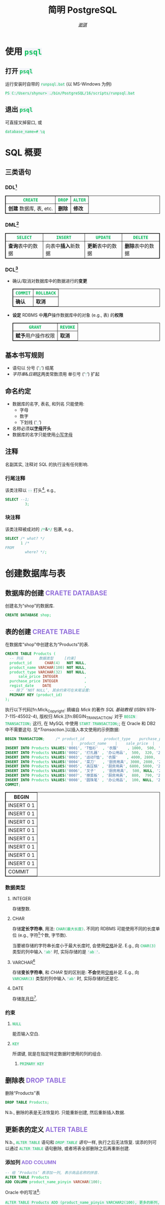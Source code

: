 # -*- coding: utf-8-unix; lexical-binding: t -*-
#+TITLE: 简明 PostgreSQL
#+LANGUAGE: zh-CN
#+AUTHOR: [[https://github.com/shynur][/谢骐/]]
#+HTML_HEAD: <style> table, th, td {border: 1px solid;} code {box-sizing: border-box; background-color: #F3F5F9; color: #0ABF5B;} .tag {color: #9370db;} </style>

* 使用 ~psql~
** 打开 ~psql~

#+CAPTION: 运行安装时自带的 ~runpsql.bat~ (以 MS-Windows 为例)
#+BEGIN_SRC pwsh  :eval never
PS C:/Users/shynur> ./bin/PostgreSQL/16/scripts/runpsql.bat
#+END_SRC

** 退出 ~psql~

可直接叉掉窗口, 或

#+BEGIN_SRC psql  :eval never
database_name=# \q
#+END_SRC

* SQL 概要
** 三类语句
*** DDL[fn:DDL: Data Definition Language]

| ~CREATE~                | ~DROP~ | ~ALTER~ |
|-------------------------+--------+---------|
| *创建* 数据库, 表, etc. | *删除* | *修改*  |

*** DML[fn:DML: Data Manipulation Language]

| ~SELECT~         | ~INSERT~            | ~UPDATE~         | ~DELETE~         |
|------------------+---------------------+------------------+------------------|
| *查询*​表中的数据 | 向表中​*插入*​新数据 | *更新*​表中的数据 | *删除*​表中的数据 |

*** DCL[fn:DCL: Data Control Language]

- 确认​/​取消对数据库中的数据进行的​*变更*

  | ~COMMIT~ | ~ROLLBACK~ |
  |----------+------------|
  | *确认*   | *取消*     |

- *设定* RDBMS 中​*用户*​操作数据库中的对象 (e.g., 表) 的​*权限*

  | ~GRANT~            | ~REVOKE~ |
  |--------------------+----------|
  | *赋予*​用户操作权限 | *取消*   |

** 基本书写规则

- 语句以 分号 (‘​=;=​’) 结尾
- /字符串/​&​/日期/​这两类常数须用 单引号 (‘​='=​’) 扩起

** 命名约定

- 数据库的名字, 表名, 和列名 只能使用:
  - 字母
  - 数字
  - 下划线 (‘​=_=​’)
- 名称必须​*以​_字母_​开头*
- 数据库的名字只能使用​_小写字母_

** 注释

名副其实, 注释对 SQL 的执行没有任何影响.

*** 行尾注释

该类注释以 =--= 打头[fn:: MySQL 中需要在 =--= 之后加空格, 否则不会被认为是注释.], e.g.,

#+BEGIN_SRC sql
 SELECT --1;
          3;
#+END_SRC

*** 块注释

该类注释被成对的 =/*=​&​=*/= 包裹, e.g.,

#+BEGIN_SRC sql
 SELECT /* what? */
        1 /*
 FROM
          where? */;
#+END_SRC

* 创建数据库与表
** 数据库的创建                            :CRAETE:DATABASE:

#+CAPTION: 创建名为“shop”的数据库.
#+BEGIN_SRC sql  :eval query
CREATE DATABASE shop;
#+END_SRC

** 表的创建                                   :CREATE:TABLE:

#+CAPTION: 在数据库“shop”中创建名为“Products”的表.
#+BEGIN_SRC sql  :eval query
CREATE TABLE Products (
  -- 列名       数据类型     [约束]
  product_id      CHAR(4)   NOT NULL,
  product_name VARCHAR(100) NOT NULL,
  product_type VARCHAR(32)  NOT NULL,
      sale_price INTEGER            ,
  purchase_price INTEGER            ,
  regist_date    DATE               ,
  -- 除了 ‘NOT NULL’, 其余约束可在末尾设置:
  PRIMARY KEY (product_id)
);
#+END_SRC

#+RESULTS:
|---|

执行以下代码[fn:Mick_Copyright: 摘编自 /Mick/ 的著作 /SQL 基础教程/ (ISBN 978-7-115-45502-4), 版权归 /Mick/.][fn:BEGIN_TRANSACTION: 对于 ~BEGIN TRANSACTION;~ 这行, 在 MySQL 中使用 ~START TRANSACTION;~; 在 Oracle 和 DB2 中不需要这句.  见[[*Transaction]].]以插入本文使用的示例数据:

#+NAME: 填充“Products”表
#+BEGIN_SRC sql
BEGIN TRANSACTION;     /* product_id         product_type    purchase_price
                              |   product_name    |    sale_price  |   regist_date */
INSERT INTO Products VALUES('0001', 'T恤衫'  , '衣服'    , 1000,  500, '2009-09-20');
INSERT INTO Products VALUES('0002', '打孔器' , '办公用品',  500,  320, '2009-09-11');
INSERT INTO Products VALUES('0003', '运动T恤', '衣服'    , 4000, 2800,         NULL);
INSERT INTO Products VALUES('0004', '菜刀'   , '厨房用具', 3000, 2800, '2009-09-20');
INSERT INTO Products VALUES('0005', '高压锅' , '厨房用具', 6800, 5000, '2009-01-15');
INSERT INTO Products VALUES('0006', '叉子'   , '厨房用具',  500, NULL, '2009-09-20');
INSERT INTO Products VALUES('0007', '擦菜板' , '厨房用具',  880,  790, '2008-04-28');
INSERT INTO Products VALUES('0008', '圆珠笔' , '办公用品',  100, NULL, '2009-11-11');
COMMIT;
#+END_SRC

#+RESULTS: 填充“Products”表
| BEGIN      |
|------------|
| INSERT 0 1 |
| INSERT 0 1 |
| INSERT 0 1 |
| INSERT 0 1 |
| INSERT 0 1 |
| INSERT 0 1 |
| INSERT 0 1 |
| INSERT 0 1 |
| COMMIT     |

*** 数据类型
**** INTEGER

存储整数.

**** CHAR

存储​*定长字符串*, 用法: ~CHAR(最大长度)~.
不同的 RDBMS 可能使用不同的长度单位 (e.g., 字符[fn:: 一个字符通常需要 1​-​3 bytes 来表示.]个数, 字节数).

当要被存储的字符串长度小于最大长度时, 会使用​_空格_​补足.
E.g., 向 ~CHAR(3)~ 类型的列中输入 ='ab'= 时, 实际存储的是 ='ab '=.

**** <<VARCHAR>>VARCHAR[fn:: Oracle[fn:: 本文在介绍 PostgreSQL 的同时, 也会将其与 Oracle Database, SQL Server, DB2, 和 MySQL 进行对比.  若无特别声明, 前述的 \( 4 \) 个 RDBMS 以及 PostgreSQL 皆可正常执行文中的示例代码.] 中使用 VARCHAR2 型.  (Oracle 中也有 VARCHAR 型, 但并不推荐使用.)]

存储​*变长字符串*, 和 [[*CHAR][CHAR]] 型的区别是: *不会*​使用​_空格_​补足.
E.g., 向 ~VARCHAR(3)~ 类型的列中输入 ='ab'= 时, 实际存储的还是它.

**** DATE

存储​_年月日_[fn:: Oracle 中的 DATE 型还包含​_时分秒_.].

*** 约束
**** ~NULL~

能否输入空白.

**** ~KEY~

所谓键, 就是在指定特定数据时使用的列的组合.

***** ~PRIMARY KEY~
** 删除表                                       :DROP:TABLE:

#+CAPTION: 删除“Products”表
#+BEGIN_SRC sql  :eval never
DROP TABLE Products;
#+END_SRC

N.b., 删除的表是无法恢复的.
只能重新创建, 然后重新插入数据.

** 更新表的定义                                :ALTER:TABLE:

N.b., ~ALTER TABLE~ 语句和 [[*删除表][~DROP TABLE~ 语句]]一样, 执行之后无法恢复.
误添的列可以通过 ~ALTER TABLE~ 语句删除, 或者将表全部删除之后再重新创建.

*** 添加列                                      :ADD:COLUMN:

#+BEGIN_SRC sql
-- 给 ‘Products’ 表添加一列, 表示商品名称的拼音.
ALTER TABLE Products
ADD COLUMN product_name_pinyin VARCHAR(100);
#+END_SRC

Oracle 中的写法[fn:Oracle增删单列: Oracle 可一次性增删多列.  当仅涉及 \( 1 \) 列的增删时, 可省略左右的括号.]:
 : ALTER TABLE Products ADD (product_name_pinyin VARCHAR2(100), 更多的新列, …);
SQL Server 中的写法:
 : ALTER TABLE Products ADD product_name_pinyin VARCHAR(100);
它们都省略了 ~COLUMN~ 关键字.

*** 删除列                                     :DROP:COLUMN:

#+CAPTION: 删除“Products”表中的“product_name_pinyin”列.
#+BEGIN_SRC sql
ALTER TABLE Products
DROP COLUMN product_name_pinyin;
#+END_SRC

Oracle 中的写法[fn:Oracle增删单列]:
 : ALTER TABLE Products DROP (product_name_pinyin, 更多的旧列, …);

* 查询 (query)                                      :SELECT:
** 列的查询
*** 查询指定的列

基本的 ~SELECT~ 语句:

#+BEGIN_SRC sql
SELECT product_name,  -- 查询结果中 column 的顺序
       sale_price     -- 与此处指定的顺序一致.
FROM Products;
#+END_SRC

包含了 ~SELECT~ 和 ~FROM~ 两个子句 (clause).

*** 查询所有列

#+BEGIN_SRC sql
SELECT * FROM Products;
#+END_SRC

但这样就无法设定列的显示顺序了, 这时就会按创建表时使用的 [[*表的创建][~CREATE TABLE~]] 对列进行排序.

*** 为列取别名                                          :AS:

#+BEGIN_SRC sql
  SELECT product_id     AS id,
         product_name   AS "商品名",
         purchase_price AS "价  格"
  FROM Products;
#+END_SRC

使用双引号[fn:: N.b., 不是单引号.]可以包含空格, 取中文别名, etc.

*** 常数的查询

#+BEGIN_SRC sql
  SELECT '商品'        -- 字符串常数
           AS goods,
         42            -- 数字常数
           AS "the answer to the universe",
         '2023-12-03'  -- 日期常数
           AS "today’s date",
         product_name
  FROM Products;
#+END_SRC

使用​/字符串/​/​/日期/​常数时, 必须用单引号 (='=) 将其括起.

** 筛选
*** 去重                                          :DISTINCT:

#+NAME: ~SELECT DISTINCT~ 的用法
#+BEGIN_SRC sql
SELECT DISTINCT purchase_price
FROM Products;
#+END_SRC

这个示例说明, 在使用 ~DISTINCT~ 时, ~NULL~ 也被视为一类数据.
I.e., 当 ~NULL~ 存在于多行中时, 也会被合并为一条 ~NULL~ 数据.

对单列的结果去重, 本质上是对多列组合的去重的特殊情形.

#+BEGIN_SRC sql
SELECT DISTINCT product_type,
                regist_date
FROM Products;
#+END_SRC

查询结果中的行与行之间, 如果​/各列数据都是重复的/, 那么就会被合并为一条.
所以 /~DISTINCT~ 关键字只能用在第一个列名之前/.

*** 过滤条件                                         :WHERE:

#+BEGIN_SRC sql
SELECT product_name
FROM Products
WHERE product_type = '衣服';
#+END_SRC

N.b., ~WHERE~ 子句必须​/紧跟/​在 ~FROM~ 子句之后[fn:SQL书写顺序: *SQL 中子句的书写顺序是固定的!*].

** 数学运算符
*** 算术运算符

可使用四则运算, e.g.,

#+BEGIN_SRC sql
  SELECT product_name,
         (sale_price + 50) * 0.5 AS "近乎半价"
  FROM Products;
#+END_SRC

**** 含 ~NULL~ 的计算                                 :NULL:

*所有包含 ~NULL~ 的计算, 结果肯定是 ~NULL~.*
E.g.,

#+BEGIN_SRC sql
  SELECT 1 + NULL,
         1 * NULL,
         1 / NULL,
         NULL / 0;
#+END_SRC

通常情况下, 类似 ~1/0~ 这样除数为 \( 0 \) 会发生错误, 只有像上述示例代码[fn:: 实际上 ~FROM~ 子句在 ~SELECT~ 语句中并不是必不可少的, 可以只使用 ~SELECT~ 子句, 当成一个简陋的计算器.  但是, 在 Oracle 中, ~FROM~ 子句是必须的, 不过可以用 ~DUAL~ 这个临时表; 而在 DB2 中, 可以使用 ~SYSIBM.SYSDUMMY1~ 这个临时表.]这样用 \( 0 \) 除 ~NULL~ 不会发生错误.

*** 比较运算符

有 ~<~, ~<=~, ~=~, ~>=~, ~>~, 和 ~<>~[fn:: 有很多 RDBMS 把 ~!=~ 作为该运算符的同义词, 但这是不被标准 SQL 所承认的.] 这些.

#+BEGIN_SRC sql
  SELECT product_name
  FROM Products
  WHERE sale_price - purchase_price >= 500;
#+END_SRC

#+BEGIN_SRC sql
  SELECT product_name, regist_date
  FROM Products
  -- 选取出登记日期_早于_ 2009 年 9 月 27 日的记录.
  WHERE '2009-09-27' > regist_date;
#+END_SRC

N.b., 字符串类型[fn:: 该规则对[[*CHAR][定长字符串]]和[[VARCHAR][可变长字符串]]都适用.]的数据原则上按照字典顺序进行排序, 不能与数字​/​日期的大小顺序混淆.

**** 含 ~NULL~ 的比较                          :IS:NOT:NULL:

还记得“叉子”和“圆珠笔”的进货单价 (=purchase_price=) 是 ~NULL~ 吗?[fn:填充Products表: 参见 [[填充“Products”表][=Products= 的建表语句]].]
我们来尝试根据 =purchase_price= 进行选取:

#+BEGIN_SRC sql
  SELECT product_name
  FROM Products
  -- 即使删去下面两行中的注释符, 还是不能选出进价为 NULL 的商品.
  WHERE /* NOT ( */ purchase_price = 2800
        OR purchase_price <> 2800 /* ) */;
#+END_SRC

执行结果中并没有“叉子”和“圆珠笔”.
因为这两件商品的进货单价不明 (~NULL~), 所以无法判定是不是指定的价格.[fn:: 更具体的分析, [[真值表][参见后文]]]
不过, SQL 提供了专门用来判断是否为 ~NULL~ 的 ~IS NULL~ 和 ~IS NOT NULL~ 运算符, e.g.,

#+BEGIN_SRC sql
  SELECT product_name
  FROM Products
  WHERE purchase_price IS NULL;
#+END_SRC

*** 逻辑运算符                                  :AND:OR:NOT:

有 ~AND~, ~OR~, 和 ~NOT~ 这些.
N.b., /~AND~ 的​_结合性_​强于 ~OR~/.

[[*含 ~NULL~ 的比较][前文]]中介绍了查询 ~NULL~ 时不该使用 ~=~​/​~<>~; 实际上, 使用逻辑运算符时也需要特别对待 ~NULL~.
因为 SQL 中与 ~NULL~ 比较的结果是不确定 (UNKNOWN), 所以:

#+NAME: 真值表
#+CAPTION: _三值逻辑_​中的 ~AND~ 和 ~OR~ 真值表
| \( P \) | \( Q \) | ~AND~   | ~OR~    |
|---------+---------+---------+---------|
| 真      | 真      | 真      | 真      |
| 真      | 假      | 假      | 真      |
| 真      | unknown | unknown | 真      |
| 假      | 假      | 假      | 假      |
| 假      | unknown | 假      | unknown |
| unknown | unknown | unknown | unknown |

* 分组与聚合
** 聚合函数

所谓​/聚合/, 就是将多行汇总为一行; 用于计算汇总的数据的函数称为​_聚合函数_.

*** 常用的聚合函数
**** ~COUNT~ 函数                                    :COUNT:

*聚合函数通常会对 non-~NULL~ 的对象进行汇总*, 但是只有 _~COUNT(*)~_ 是例外.
它可以查出包含 ~NULL~ 在内的全部数据的行数, e.g.,

#+BEGIN_SRC sql
  SELECT COUNT(*) AS "表的行数",
         COUNT(purchase_price) AS "进价列非空的行数"
  FROM Products;
#+END_SRC

该特性是 ~COUNT~ 函数所特有的, *其它函数并不能将 =*= 作为参数!*

**** ~SUM~ 函数                                        :SUM:

#+BEGIN_SRC sql
  SELECT SUM(sale_price),
         SUM(purchase_price)  -- 该列含 NULL.
  FROM Products;
#+END_SRC

注意 =purchase_price= 列中含 ~NULL~, 我们来看下 PostgreSQL 是如何计算 ~SUM(purchase_price)~ 的:

| T恤衫 | 打孔器 | 运动T恤 | 菜刀 | 高压锅 | 叉子   | 擦菜板 | 圆珠笔 | 合计 |
|-------+--------+---------+------+--------+--------+--------+--------+------|
|   500 |    320 |    2800 | 2800 |   5000 | +NULL+ |    790 | +NULL+ |      |
#+TBLFM: $9=$1+$2+$3+$4+$5+$7

前文说过: “[[*含 ~NULL~ 的计算][所有包含 ~NULL~ 的计算, 结果肯定是 ~NULL~.]]”
但我们看到, 这里的结果并非 ~NULL~, 这说明:

#+BEGIN_CENTER
所有的聚合函数, 如果以列名为参数, 那么在计算之前就已经把 ~NULL~ 排除在外了.
因此, 无论有多少个 ~NULL~ 都会被无视.
这与“等价为 \( 0 \)”并不相同.
#+END_CENTER

**** TODO ~AVG~ 函数                                   :AVG:

#+BEGIN_SRC sql
  SELECT AVG(purchase_price)
  FROM Products;
#+END_SRC

计算时对待 ~NULL~ 的方式类似 [[*~SUM~ 函数]]:

| T恤衫 | 打孔器 | 运动T恤 | 菜刀 | 高压锅 | 叉子   | 擦菜板 | 圆珠笔 | 进价总和 \div 6 |
|-------+--------+---------+------+--------+--------+--------+--------+-----------------|
|   500 |    320 |    2800 | 2800 |   5000 | +NULL+ |    790 | +NULL+ |           2035. |
#+TBLFM: $9=($1+$2+$3+$4+$5+$7)/6.0

- [ ] 但是有时也想将 ~NULL~ 作为 \( 0 \) 进行计算:

 | T恤衫 | 打孔器 | 运动T恤 | 菜刀 | 高压锅 | 叉子     | 擦菜板 | 圆珠笔   | 合计 \div 8 |
 |-------+--------+---------+------+--------+----------+--------+----------+-------------|
 |   500 |    320 |    2800 | 2800 |   5000 | +NULL+ 0 |    790 | +NULL+ 0 |     1526.25 |
 #+TBLFM: $9=($1+$2+$3+$4+$5+$7)/8.0

 这是有办法做到的.

**** ~MIN~ 函数和 ~MAX~ 函数                       :MIN:MAX:

同样地, 这两个函数预先排除了 ~NULL~:

#+BEGIN_SRC sql
  SELECT MIN(sale_price),
         MAX(purchase_price)
  FROM Products;
#+END_SRC

N.b., ~MIN~​/​~MAX~ 函数 跟 ~AVG~​/​~SUM~ 函数 对参数类型有不同的要求:
~AVG~​/​~SUM~ 函数只能对​_数值类型_​的列使用, 而 ~MIN~​/​~MAX~ 函数原则上可以用于​_任何数据类型_​的列.
E.g.,

#+BEGIN_SRC sql  :exports both table
  SELECT MIN(regist_date),
         MAX(regist_date)
  FROM Products;
#+END_SRC

只要是能够排序的数据, 就肯定有最值, 也就能够使用这俩函数.
对日期来说, 平均值 和 合计值 并没有实际意义, 因此不能使用 ~AVG~​/​~SUM~ 函数.
这个观点对于字符串类型的数据也适用.

*** 向聚合函数传入互异的参数                      :DISTINCT:

#+CAPTION: 计算去重后的数据行数
#+BEGIN_SRC sql
  SELECT COUNT(DISTINCT product_type) AS "品类数目"
  FROM Products;
#+END_SRC

这里 ~DISTINCT~ 写在括号中, 是因为必须要在计算行数之前删除 =product_type= 列中的重复数据.
如果像[[~SELECT DISTINCT~ 的用法][~SELECT DISTINCT~ 语句]]那样写在括号外的话, 就会先计算出数据行数, 再删除重复数据, 最终得到的是 =product_type= 列的所有行数:

#+CAPTION: 先计算行数, 再删除重复的结果
#+BEGIN_SRC sql
  SELECT DISTINCT COUNT(product_type)
  FROM Products;
#+END_SRC

*** 不要在 ~WHERE~ 子句中使用聚合函数

#+CAPTION: 错误的语句[fn:: 正确的写法见[[*使用 ~HAVING~ 子句过滤分组]].]: 在 ~WHERE~ 子句中使用了聚合函数
#+BEGIN_SRC sql  :eval never
 SELECT product_type AS "含有两种商品的品类"
 FROM Products
 WHERE COUNT(*) = 2
 GROUP BY product_type;
#+END_SRC

原因类似[[*不要在 ~GROUP BY~ 子句中包含列的别名]]; 再者, ~WHERE~ 是用来对​*行* (而不是 *分组*) 进行过滤的.
实际上, 只有在

- ~SELECT~
- [[*为聚合结果指定条件][~HAVING~]]
- ~ORDER BY~

这 \( 3 \) 条子句中能使用 聚合函数.

** 对表进行分组                                   :GROUP:BY:
*** 使用 ~GROUP BY~ 子句按列汇总数据

我们可以用 ~GROUP BY~ 子句像这样:

#+NAME: 根据品类对商品进行分组
#+CAPTION: 根据品类对商品进行分组
#+BEGIN_EXAMPLE
| (厨房用具) |   (衣服)   |
|            |    T恤衫   |
|   菜刀     |   运动T恤  |
|   高压锅   +------------|
|   叉子     | (办公用品) |
|   擦菜板   |   打孔器   |
|            |   圆珠笔   |
#+END_EXAMPLE

对表进行切分, e.g.,

#+BEGIN_SRC sql  :exports both table
  SELECT product_type,
         COUNT(*) AS "该品类含有多少种商品"
  FROM Products
  GROUP BY product_type;
#+END_SRC

在 ~GROUP BY~ 子句中指定的列称为​_聚合键_​/​_分组列_.
和 ~SELECT~ 子句一样, <<~GROUP BY~ 多列>> 可以通过逗号分隔以指定多列, 这些列的组合决定分组的方式.  [fn:: 当指定单分组列时, 从结果上看, ~SELECT regist_date FROM Products GROUP BY regist_date;~ 与 ~SELECT DISTINCT regist_date FROM Products;~ 是一样的 (包括它们对待 ~NULL~ 的方式), 甚至执行速度[fn:: 它们都是数据的内部处理, 都是通过排序处理来实现的.]也差不多.  但是它们的​/语义/​不一样, 注意根据实际意义选择合适的写法, 不要本末倒置.]

N.b., ~GROUP BY~ 子句一定要写在 ~FROM~ (and if existing ~WHERE~) 子句之后[fn:SQL书写顺序].

**** 不要在 ~SELECT~ 子句中包含非聚合键的列

在对数据进行分组时[fn:: 只要在 ~SELECT~ 子句中出现了​/聚合函数/, 就可以看作是已经对 table 进行了分组, 哪怕并没有使用 ~GROUP BY~ 子句.], ~SELECT~ 子句中只能包含 <<有 ~GROUP BY~ 时, ~SELECT~​/​~HAVING~ 后可以包含哪些要素>>
- 常数 (e.g., ~123~, ~'测试'~)
- 聚合函数
- _聚合键_
这 \( 3 \) 类.
常见错误是将 非聚合键 写在 ~SELECT~ 子句中[fn:: 不过, MySQL 倒是认同这种写法, 在多列候补中只要有一列满足查询要求即可.], e.g.,

#+BEGIN_SRC sql  :eval query
  SELECT product_name /* <-- 不应该包含该列 */ ,
         123, '测试', product_type, COUNT(*)
  FROM Products
  GROUP BY product_type;
#+END_SRC

其实很容易理解为什么说它是错误.
通过​/聚合键/​将表分组后, 结果中的一行数据就​/代表/ \( 1 \) 组.
上述代码的问题就出在这里, 它的 聚合键 \( \not \leftrightarrow \) 商品名, 所以从情理上讲, 你也不知道该怎么画查询结果的表格.

**** 不要在 ~GROUP BY~ 子句中包含列的别名

#+BEGIN_SRC sql  :eval query
  SELECT product_type AS "品类",
         COUNT(*)
  FROM Products
  GROUP BY "品类" /* <-- 应该换成“product_type” */ ;
#+END_SRC

上述错误[fn:: 不过, 这样的写法在 PostgreSQL 和 MySQL 中倒是不会发生执行错误.]的原因在于 SQL 语句的执行顺序[fn:SELECT语句的执行顺序: ~FROM~ \to ~WHERE~ \to ~GROUP BY~ \to ~HAVING~ \to ~SELECT~ \to ~ORDER BY~]:
RDBMS 在执行 ~SELECT~ 子句前, 先执行 ~GROUP BY~ 子句, 而此时 RDBMS 还不知道有什么别名.

*** 聚合键是 ~NULL~ 的情况

#+BEGIN_SRC sql  :exports both table
  SELECT regist_date /* 含 NULL */,
         COUNT(*) AS "该日登记的商品数目"
  FROM Products
  GROUP BY regist_date;
#+END_SRC

从结果可以看出, 当聚合键中包含 ~NULL~ 时, 也会将其作为一组特定的数据[fn:: 其实这是容易推理出来的, [[~GROUP BY~ 多列][前文]]说过, ~GROUP BY~ 子句可以指定多个分组列.  如果这些列的某一种组合中包含一个 ~NULL~ 列, 从情理上讲, 我们当然不应该舍弃这种组合; 而按照单列进行分组, 不过是按照多列的组合来进行分组的一种特例.].

*** 先过滤再分组

有 ~WHERE~ 子句时, 会先根据它指定的条件进行过滤, 然后再进行汇总.
E.g.,

#+BEGIN_SRC sql
  SELECT purchase_price,
         COUNT(*)
  FROM Products
  WHERE product_type = '衣服'
  GROUP BY purchase_price;
#+END_SRC

总结一下上述 SQL 语句的执行顺序[fn:: 这与语法所规定的书写顺序并不相同.  就是这样的, SQL 的书写顺序 和 RDBMS 内部的执行顺序并不相同.]:
~FROM~ \to ~WHERE~ \to ~GROUP BY~ \to ~SELECT~.

*** 为聚合结果指定条件                              :HAVING:
**** 使用 ~HAVING~ 子句过滤分组

在[[*对表进行分组][前文]]的[[根据品类对商品进行分组][例子]]中, 如果我们只想取出 含有两种商品 的品类, 请用 ~HAVING~ 子句, e.g.,

#+BEGIN_SRC sql
 SELECT product_type AS "含有两种商品的品类",
        AVG(sale_price)
 FROM Products
 GROUP BY product_type
 HAVING COUNT(*) = 2;
#+END_SRC

~HAVING~ 子句必须写在 ~GROUP BY~ 子句之后, 其在 RDBMS 内部的执行顺序也排在 ~GROUP BY~ 子句之后.

**** 书写 ~HAVING~ 子句的限制

~HAVING~ 子句和[[*不要在 ~SELECT~ 子句中包含非聚合键的列][后接 ~GROUP BY~ 子句的 ~SELECT~ 子句]]一样, 能够使用的要素也有限制, 而且限制内容也[[有 ~GROUP BY~ 时, ~SELECT~​/​~HAVING~ 后可以包含哪些要素][完全相同]][fn:: 但是, 在根据 聚合键 作简单的过滤时, e.g., ~SELECT COUNT(*) AS "衣服种数" FROM Products GROUP BY product_type HAVING product_type = '衣服';~, (不考虑语义的话) 更推荐将 ~HAVING~ 子句后的条件书写到 ~WHERE~ 子句中, i.e., ~SELECT COUNT(*) AS "衣服种数" FROM Products WHERE product_type = '衣服';~.  因为后者的执行速度更快[fn:: 这有两个主要原因: \bull RDBMS 进行聚合操作时, 其内部会进行排序处理[fn:: 虽然 Oracle 等 DBMS 会使用散列处理来代替排序, 但那同样也是加重机器负担的处理.].  通过 ~WHERE~ 子句过滤可以减少排序的数据量; 而 ~HAVING~ 子句是在排序之后对分组进行筛选的的.  虽然各类 RDBMS 的内部处理不尽相同, 但在排序处理这方面, 基本上都是一样的. \bull 可以对 ~WHERE~ 子句 中 条件所对应的列 创建​/索引/, 这能大幅提高处理速度.  创建索引是一种非常普遍的提高 DBMS 性能的方法, 且效果明显.].].
道理是相同的, 但在此提供另一种理解的角度:

有以下错误的代码:

#+BEGIN_SRC sql  :eval query
 SELECT product_type,
        COUNT(*)
 FROM Products
 GROUP BY product_type
 -- 该注释以上的部分, 看作是 汇总结果;
 -- 以下的部分, 是对 汇总结果 进行筛选.
 HAVING product_name = '圆珠笔';
#+END_SRC

我们可以认为, 汇总后的结果是 ~HAVING~ 子句能看到的数据, 而这里的汇总结果, i.e.,
 : SELECT product_type, COUNT(*) FROM Products GROUP BY product_type;
中, 并没有名为 =product_name= 的列 供 ~HAVING~ 子句进行筛选.

* 排序                                            :ORDER:BY:

通常从表中抽取数据时, 如果没有特别指定顺序, 最终排列顺序便无从得知.  [fn:: 即使是同一条 ~SELECT~ 语句, 每次执行时排列顺序很可能发生改变.]
我们可以通过在 ~SELECT~ 语句末尾添加 ~ORDER BY~ 子句来明确指定排列顺序, e.g.,

#+NAME: 按照销售单价升序排列
#+CAPTION: 按照销售单价升序排列
#+BEGIN_SRC sql  :exports both table
  SELECT product_id,
         product_name,
         sale_price
  FROM Products
  ORDER BY sale_price /* ASC */ ;
#+END_SRC

~ORDER BY~ 子句中书写的列名称为​_排序键_.

无论如何, ~ORDER BY~ 子句都只写在 ~SELECT~ 语句的​*末尾*, 因为​/对数据行进行排序的操作必须在结果即将返回时执行/[fn:: 对 非结果 的集合 (类似 中间产物) 排序似乎也没有意义.].
书写该子句与其它子句的顺序为:
~SELECT~ \to ~FROM~ \to ~WHERE~ \to ~GROUP BY~ \to ~HAVING~ \to ~ORDER BY~.

** 指定顺序                                       :ASC:DESC:

如[[按照销售单价升序排列][代码\ldquo​按照销售单价升序排列\rdquo]]所示, 默认使用升序 (ascendent) 排列[fn:: 这可能是因为实际应用中按照升序排序的情况更多吧.];
想要按照 =sale_price= 降序 (descendent) 排列时, 在列名后面使用 ~DESC~ 关键字, i.e.,

#+NAME: 按照销售单价降序排列
#+CAPTION: 按照销售单价降序排列
#+BEGIN_SRC sql  :exports both table
  SELECT product_id,
         product_name,
         sale_price
  FROM Products
  ORDER BY sale_price DESC;
#+END_SRC

** 指定多个排序键

如[[按照销售单价升序排列][代码\ldquo​按照销售单价升序排列\rdquo]]和[[按照销售单价降序排列][代码\ldquo​按照销售单价降序排列\rdquo]]所示, “打孔器”和“叉子”的先后顺序是随机的, 因为它们的销售单价都是 \( 500 \).
我们可以指定多个排序键以实现更细致的排序, e.g.,

#+BEGIN_SRC sql
  SELECT product_id,
         product_name,
         sale_price
  FROM Products
  ORDER BY sale_price ASC,
           product_id ASC;
#+END_SRC

规则是优先使用 1st 排序键, 如果该列存在相同值的话, 再接着参考下一个排序键.

** ~NULL~ 的顺序                                      :NULL:

“叉子”和“圆珠笔”的进价都是 ~NULL~, 究竟 ~NULL~ 会排在哪里?
是最大还是最小呢?

#+BEGIN_SRC sql
   SELECT product_name,
          purchase_price
   FROM Products
   ORDER BY purchase_price;
#+END_SRC

[[*含 ~NULL~ 的比较][前文]]说过, 含 ~NULL~ 的比较结果是 unknown, 因此干脆把 ~NULL~ 显示在开头​/​末尾.
究竟是在开头显示还是在末尾, 并没有特殊规定[fn:: 某些 RDBMS 提供了强制 ~NULL~ 在开头​/​末尾显示的选项.].

** 哪些要素可以作为排序键
*** 使用别名作为排序键                                  :AS:

第[[*不要在 ~GROUP BY~ 子句中包含列的别名]]节说过, ~GROUP BY~ 子句中不能使用 ~SELECT~ 子句中定义的别名.
但在 ~ORDER BY~ 子句中是允许使用别名的, e.g.,

#+CAPTION: 按字典序列出商品名
#+BEGIN_SRC sql
 SELECT product_name AS "商品名"
 FROM Products
 ORDER BY "商品名";
#+END_SRC

*** ~SELECT~ 子句中未包含的列作为排序键

E.g.,
 : SELECT product_name FROM Products ORDER BY product_id;

*** 使用聚合函数作为排序键                        :GROUP:BY:

#+BEGIN_SRC sql
 SELECT product_type,
        COUNT(*) AS "该品类含有多少种商品"
 FROM Products
 GROUP BY product_type
 ORDER BY COUNT(*) /* 当然也可以用第二行定义的别名 */ ;
#+END_SRC

*** 不要使用列编号

在 SQL-92[fn:SQL-92: 1992 年制定的 SQL 标准.] 中已明确指出该排序功能将来会被删除.

* 数据更新
** 插入新行                                    :INSERT:INTO:
*** 插入时指定各列的值                              :VALUES:

新建示例用表“ProductsInsert”:

#+NAME: CREATE TABLE ProductsInsert
#+CAPTION: 用来学习 ~INSERT INTO … VALUES~ 语句的示例用表
#+BEGIN_SRC sql  :eval query
 CREATE TABLE ProductsInsert (
   product_id      CHAR(4)   NOT NULL PRIMARY KEY,
   product_name VARCHAR(100) NOT NULL            ,
   product_type VARCHAR(32)  NOT NULL            ,
       sale_price INTEGER   DEFAULT 0            ,
   purchase_price INTEGER                        ,
   regist_date    DATE    -- 注意不能有多余的逗号!
 );
#+END_SRC

在插入新行时手动指定各列的值, 使用
 : INSERT INTO <表名> [(列清单…)] VALUES (值清单…);
原则上[fn:: 但也仅仅是原则而已, 其实很多 RDBMS 都支持一次性插入多行数据, 这样的功能称为“multi row ~INSERT~”.  See [[*插入多行]].], 执行一次上述 ~INSERT~ 语句仅会插入一行数据, 因此插入多行通常需要循环执行相应的次数.

**** 按照列清单指定各列的值

例如, 我们要插入

| =product_id= | =product_name= | =product_type= | =sale_price= | =purchase_price= | =regist_date= |
| (商品编号)   | (商品名称)     | (商品种类)     | (销售单价)   | (进货单价)       | (登记日期)    |
|--------------+----------------+----------------+--------------+------------------+---------------|
| 0001         | T恤衫          | 衣服           | 1000         | 500              | 2009-09-20    |

这样一条数据, 可以使用:

#+BEGIN_SRC sql  :eval query
 INSERT INTO ProductsInsert /* 列清单 */ (
   product_id,   product_name, product_type,
   sale_price, purchase_price,  regist_date
 ) VALUES /* 值清单 */ (
       '0001',        'T恤衫',       '衣服',
         1000,            500, '2009-09-20'
 );
#+END_SRC

注意​/值清单/​与​/列清单/​是​*一一对应的*.

**** 按照表定义指定各列的值

对表进行全列 ~INSERT~ 时, 可以省略列清单.
这时​/值清单/​与​/表定义中的列/​是​*一一对应的*.
E.g., 下面两段代码执行相同的操作:

#+CAPTION: 手写列清单
#+BEGIN_SRC sql  :eval never
 INSERT INTO ProductsInsert (
   product_id,   product_name, product_type,
   sale_price, purchase_price,  regist_date
 ) VALUES (
       '0005',       '高压锅',   '厨房用具',
         6800,           5000, '2009-01-15'
 );
#+END_SRC

#+CAPTION: 参考表定义以省略列清单
#+BEGIN_SRC sql  :eval query
 INSERT INTO ProductsInsert VALUES (
   '0005', '高压锅', '厨房用具', 6800, 5000, '2009-01-15'
 );
#+END_SRC

**** 插入多行

按照 ISO SQL 书写的下列语句

#+CAPTION: 一句插入一行
#+BEGIN_SRC sql  :eval never
 INSERT INTO ProductsInsert VALUES (
   '0002',  '打孔器', '办公用品',  500,  320, '2009-09-11'
 ); INSERT INTO ProductsInsert VALUES (
   '0003', '运动T恤',     '衣服', 4000, 2800,         NULL
 ); INSERT INTO ProductsInsert VALUES (
   '0004',    '菜刀', '厨房用具', 3000, 2800, '2009-09-20'
 );
#+END_SRC

在一些方言中可以写在一条语句中, i.e.,

#+CAPTION: 一句插入多行
#+BEGIN_SRC sql  :eval query
 INSERT INTO ProductsInsert VALUES
 ('0002',  '打孔器', '办公用品',  500,  320, '2009-09-11'),
 ('0003', '运动T恤',     '衣服', 4000, 2800,         NULL),
 ('0004',    '菜刀', '厨房用具', 3000, 2800, '2009-09-20');
#+END_SRC

毕竟是方言, 该语法并不适用于所有 RDBMS.
(DB2, SQL, SQL Server, PostgreSQL, 和 MySQL 支持它.)
在 Oracle 中需要这样写:

#+CAPTION: Oracle 中的 multi row ~INSERT~
#+BEGIN_SRC sql  :eval never
 INSERT ALL INTO ProductsInsert VALUES (
   '0002',  '打孔器', '办公用品',  500,  320, '2009-09-11'
 )          INTO ProductsInsert VALUES (
   '0003', '运动T恤',     '衣服', 4000, 2800,         NULL
 )          INTO ProductsInsert VALUES (
   '0004',    '菜刀', '厨房用具', 3000, 2800, '2009-09-20'
 ) SELECT * FROM DUAL;
#+END_SRC

其中 =DUAL= 是 Oracle 特有的一种临时表[fn:: 在书写没有参照表的 ~SELECT~ 语句时, 写在 ~FROM~ 子句中的表并没有实际意义.  它不保存任何数据, 不能作为 ~INSERT~​/​~UPDATE~ 的宾语.] (安装时的必选项), 因此 ~SELECT * FROM DUAL~ 部分也只是临时性的, 并没有实际意义.

**** 插入 ~NULL~                                      :NULL:

直接书写即可, e.g.,

#+BEGIN_SRC sql  :eval query
 INSERT INTO ProductsInsert (
   product_id, product_name  , product_type,
   sale_price, purchase_price, regist_date
 ) VALUES (
       '0006',         '叉子',   '厨房用具',
          500,           NULL, '2009-09-20'
 );                   -- ^^^^
#+END_SRC

注意, 设置了 ~NOT NULL~ 约束的列是不能插入 ~NULL~ 的, 硬要执行相应的 ~INSERT~ 语句会导致插入失败[fn:SQL语句执行失败时不会对原有数据造成影响: SQL 语句执行失败时不会对表中原有的数据造成影响].

**** 插入默认值                                    :DEFAULT:

我们在创建“ProductsInsert”表时, 对 =sale_price= 列设置了 ~DEFAULT~ 约束:

# TODO: 有没有办法只引用某一行呢?
#+BEGIN_SRC sql  :noweb strip-tangle  :eval never
<<CREATE TABLE ProductsInsert>>
#+END_SRC

所以插入新行时, 也可以直接给该列赋默认值 (此处是 \( 0 \)).

***** 显式地插入默认值

#+NAME: 显式地插入 7 号商品的默认值
#+BEGIN_SRC sql  :eval query
 INSERT INTO ProductsInsert (
   product_id,   product_name, product_type,
   sale_price, purchase_price,  regist_date
 ) VALUES (
       '0007',       '擦菜板',   '厨房用具',
      DEFAULT,            790, '2009-04-28'
 );/* ^^^^^^^ */
#+END_SRC

检查一下:

#+NAME: 检查“ProductsInsert”表中的 7 号商品
#+BEGIN_SRC sql
 SELECT *
 FROM ProductsInsert
 WHERE product_id = '0007';
#+END_SRC

***** 插入时省略对应的列以使用缺省值

先将[[显式地插入 7 号商品的默认值][刚刚插入的 =0007= 号商品]]从“ProductsInsert”表中删除:

#+BEGIN_SRC sql  :eval query
 DELETE FROM ProductsInsert
 WHERE product_id = '0007';
#+END_SRC

再重新插入:

#+BEGIN_SRC sql  :eval query
 INSERT INTO ProductsInsert (
    product_id,     product_name, product_type,
 /* sale_price */ purchase_price,  regist_date
 ) VALUES (
        '0007',         '擦菜板',   '厨房用具',
 /*     0      */            790, '2009-04-28'
 );
#+END_SRC

检查一下:

#+BEGIN_SRC sql  :noweb strip-tangle
<<检查“ProductsInsert”表中的 7 号商品>>
#+END_SRC

-----

说到省略列名, 有一点要注意一下.
_如果省略了没有 ~DEFAULT~ 约束的列, 则该列的值就会被设定为 ~NULL~._
(因此, 如果省略的是设置了 ~NOT NULL~ 约束的列 (e.g., “ProductsInsert”表中的 =product_name= 列), 则会出错.)
E.g.,

#+BEGIN_SRC sql  :eval query
 INSERT INTO ProductsInsert (
   product_id,    product_name,    product_type,
   sale_price, /* purchase_price */ regist_date
 ) VALUES (
       '0008',        '圆珠笔',      '办公用品',
          100, /*    DEFAULT     */ '2009-11-11'
 );
#+END_SRC

#+CAPTION: 检查一下“ProductsInsert”表中 8 号商品的插入结果
#+BEGIN_SRC sql
 SELECT *
 FROM ProductsInsert
 WHERE product_id = '0008';
#+END_SRC

*** 复制给定表中的行                                :SELECT:

新建示例用表“ProductsCopy”:

#+CAPTION: 用来学习 ~INSERT INTO … SELECT~ 语句的示例用表
#+BEGIN_SRC sql  :eval query
 CREATE TABLE ProductsCopy (
   product_id      CHAR(4)   NOT NULL PRIMARY KEY,
   product_name VARCHAR(100) NOT NULL            ,
   product_type VARCHAR(32)  NOT NULL            ,
       sale_price INTEGER                        ,
   purchase_price INTEGER                        ,
   regist_date    DATE
 );
#+END_SRC

将“Products”表的数据备份过来:

#+BEGIN_SRC sql  :eval query
 INSERT INTO ProductsCopy
 SELECT *
 FROM Products;
#+END_SRC

检查一下:

#+BEGIN_SRC sql
 SELECT *
 FROM ProductsCopy;
#+END_SRC

-----

实际上 ~INSERT INTO … SELECT~ 中的 ~SELECT~ 子句的书写同 ~SELECT~ 语句的书写, ~SELECT~ 语句中的各种子句都可以使用[fn:: 虽说如此, 但使用 ~ORDER BY~ 是没有意义的, 因为无法保证表内部记录的顺序与插入顺序是一致的.].
E.g.,

新建示例用表“ProductsType”:

#+CAPTION: 根据商品种类进行汇总的表
#+BEGIN_SRC sql  :eval query
 CREATE TABLE ProductsType (
   product_type   VARCHAR(32) NOT NULL PRIMARY KEY,
       sum_sale_price INTEGER                     ,
   sum_purchase_price INTEGER
 );
#+END_SRC

插入汇总后的数据:

#+BEGIN_SRC sql  :eval query
 INSERT INTO ProductsType (
   product_type,
   sum_sale_price,
   sum_purchase_price
 ) SELECT product_type,
          SUM(sale_price),
          SUM(purchase_price)
 FROM Products
 GROUP BY product_type;
#+END_SRC

检查一下:

#+BEGIN_SRC sql
 SELECT *
 FROM ProductsType;
#+END_SRC

** 删除旧行[fn:: 若要将整个表连同数据都删除, 参见[[*删除表]].] :DELETE:

语句格式[fn:: 与 ~SELECT~ 语句不同的是, ~DELETE~ 语句中不能使用 ~GROUP BY~, ~HAVING~, 和 ~ORDER BY~ 三类子句, 而只能使用 ~WHERE~ 子句.  因为 ~GROUP BY~ 和 ~HAVING~ 是用来改变查询时的数据抽取形式的, ~ORDER BY~ 是用来指定取得的结果的显示顺序的, 而在删除旧行时, 这些子句都起不到什么作用.]为
 : DELETE FROM <表名> [WHERE …];
- 省略掉 ~WHERE~ 子句会删除​*所有*​行.[fn:TRUNCATE: ISO SQL 中只有 ~DELETE~ 语句可以删除表中的旧行, 但很多 RDBMS (including Oracle, SQL Server, PostgreSQL, MySQL, and DB2) 还提供了标准之外的 ~TRUNCATE~ 语句[fn:: 书写格式为 ~TRUNCATE <表名>;~.  它只能用来删除表中的​*所有*​行, IOW 无法使用 ~WHERE~ 子句来过滤出要删除的行.  正因为它不能具体地控制每一行的删除与否, 所以执行速度比 ~DELETE~ 要快得多.][fn:: 尽管 ~TRUNCATE~ 语句比 ~DELETE~ 语句的性能[fn:: 实际上, ~DELETE~ 语句的耗时在 DML 中确实算比较久的.]要好很多, 但使用时需要多加注意.  E.g., 在 Oracle 上, ~TRUNCATE~ 语句被定义为是 DDL 而不是 DML, 因此在执行 ~TRUNCATE~ 语句时会默认执行 ~COMMIT~, 导致无法 ~ROLLBACK~. ].]
- 根据 ~WHERE~ 子句过滤出[fn:WHERE子句的语法: See [[*过滤条件]] for ~WHERE~ 子句的语法.]要删除的行.  这种语句的正式称呼是“搜索型 ~DELETE~​”.

以“Products”表为例,

#+CAPTION: 删除 “销售单价”\ge4000 的商品
#+BEGIN_SRC sql
 DELETE FROM Products
 WHERE sale_price >= 4000;
#+END_SRC

#+CAPTION: 检查一下是否真的删除了
#+BEGIN_SRC sql
 SELECT *
 FROM Products;
#+END_SRC

** 修改旧行                                     :UPDATE:SET:

语句格式为
 : UPDATE <表名>  SET <列名> = <表达式>[, …]   [WHERE …];
- 省略掉 ~WHERE~ 子句会修改​*所有*​行.  \\
  E.g.,

  #+CAPTION: 将登记日期全部更新为“2009-10-10”
  #+BEGIN_SRC sql  :eval query
   UPDATE Products
   SET regist_date = '2009-10-10';
  #+END_SRC

- 根据 ~WHERE~ 子句过滤出[fn:WHERE子句的语法: See [[*过滤条件]] for ~WHERE~ 子句的语法.]要修改的行.  这种语句的正式称呼是“搜索型 ~UPDATE~​”.  \\
  E.g.,

  #+BEGIN_SRC sql  :eval query
   UPDATE Products
   SET sale_price = sale_price * 10
   WHERE product_type = '厨房用具';
  #+END_SRC

*** ~NULL~ 清空                                       :NULL:

#+CAPTION: 将编号为 8 的登记日期清空
#+BEGIN_SRC sql  :eval query
 UPDATE Products
 SET regist_date = NULL
 WHERE product_id = '0008';
#+END_SRC

#+RESULTS:
| UPDATE 1 |
|----------|

注意, 只有未设置 ~NOT NULL~ 约束和 ~PRIMARY KEY~ 约束的列才可以清空.

*** 多列更新

有两种书写方式:

#+BEGIN_SRC sql  :eval query
  UPDATE Products
  SET sale_price     = sale_price / 10,
      purchase_price = purchase_price / 2
  WHERE product_type = '厨房用具';
#+END_SRC

和

#+BEGIN_SRC sql  :eval query
 UPDATE Products
 SET (sale_price,      purchase_price)
   = (sale_price / 10, purchase_price / 2)
 WHERE product_type = '厨房用具';
#+END_SRC

#+RESULTS:
| UPDATE 3 |
|----------|

所有的 RDBMS 都支持前一种写法; 后一种写法不太常用 (但 PostgreSQL 和 DB2 是支持的).

** Transaction                                 :TRANSACTION:
*** 创建 transaction           :BEGIN:START:COMMIT:ROLLBACK:

#+CAPTION: ~TRANSACTION~ 的语法
#+BEGIN_SRC sql  :eval never
 开始 TRANSACTION;
   DML 语句 1;
   DML 语句 2;
   ...       ;
 COMMIT | ROLLBACK; -- 结束该 transaction.
#+END_SRC

标准 SQL 并没有定义 transaction 的起始语句, 而是由各个 RDBMS 自己来定义的:

- SQL Server, PostgreSQL:
   : BEGIN TRANSACTION;
- MySQL:
   : START TRANSACTION;
- Oracle, DB2: \\
  无

<<隐式进入 ~TRANSACTION~ 块>> Oracle 和 DB2 没有定义特定的起始语句, 其实是因为标准 SQL 中确实规定了一种悄悄开始 transaction 处理的方法.
这两种数据库每执行完 ~COMMIT~​/​~ROLLBACK~ 语句, 便会进入下一段 transaction.  \\
与这种模式相对的是[[*自动提交模式][自动提交模式]].

*** 自动提交模式

Transaction 并没有标准的起始语句, 而是根据 RDBMS 的不同而不同.
实际上, 几乎所有 RDBMS 的 transaction 都无需起始语句 (这里说的是执行那些在 ~TRANSACTION~ 块以外的语句), 因为在大部分情况下, 在数据库连接建立时 transaction 就已经悄悄开始了, 所以并不需要用户再明确指出起始点.

在 SQL Server, PostgreSQL, 和 MySQL 中, 每条 SQL 语句就是一个 transaction, 这称为​/自动提交模式/.
与这种模式相对的是[[隐式进入 ~TRANSACTION~ 块]].

E.g., [[https://www.postgresql.org/docs/16/tutorial-transactions.html][PostgreSQL 官方文档]]说:

#+BEGIN_QUOTE  :author The PostgreSQL Global Development Group
PostgreSQL actually treats every SQL statement as being executed within a transaction.
If you do not issue a ~BEGIN~ command, then each individual statement has an implicit ~BEGIN~ and (if successful) ~COMMIT~ wrapped around it.
A group of statements surrounded by ~BEGIN~ and ~COMMIT~ is sometimes called a /transaction block/.
#+END_QUOTE

我们之前发送给 PostgreSQL 的那些 SQL 语句, 在执行时都被悄悄括在 ~BEGIN~ 和 ~COMMIT~ 之间了, 毕竟当时我们可没有显式地写出 ~TRANSACTION~ 块.

*** Consistency of Transaction

在 PostgreSQL 的 ~TRANSACTION~ 块中, 执行 DML 语句会改变数据的状态 (但在 ~COMMIT~ 之前, 这都是暂时的), 如果执行了一条导致当前的数据状态违反了 constraint 的语句, 则该 transaction 会被立刻舍弃.

*** Isolation of Transaction

指的是不同 transaction 之间互不干扰的特性.
该特性保证了 transaction 之间不会互相嵌套.

此外, 在某个 ~TRANSACTION~ 块中进行的更改, 在该 transaction 结束之前, 对其它 transaction 而言是不可见的.
因此, 即使某个 transaction 修改了数据, 只要没 ~COMMIT~, 其它 transaction 都是看不到这些修改的.

*** Durability of Transaction

指的是在 transaction 结束 (~COMMIT~​/​~ROLLBACK~) 后, RDBMS 能保证该时间点的数据状态会被保存的特性.
即使由于系统故障导致数据丢失, RDB 也大概率能通过某种手段进行恢复.

保证持久性的方法根据实现的不同而不同.
最常见的做法是, 将 transaction 的执行记录 (日志) 保存到硬盘等存储介质中; 当发生故障时, 可能通过日志恢复到故障发生前的状态.

* 视图                                                :VIEW:

/视图/​保存的是 ~SELECT~ 语句.
当我们从视图中​/查询/​数据时, *视图会在内部执行该 ~SELECT~ 语句并创建出一张临时表*.
因此, 视图中的数据会随着原表的变化而自动更新.

** 视图的创建与查询                              :CREATE:AS:

#+CAPTION: 重建示例用表“Products”
#+BEGIN_SRC sql  :eval query  :noweb strip-tangle
 DELETE FROM Products;
 <<填充“Products”表>>
#+END_SRC

视图的创建语法示例如下:

#+NAME: 视图“ProductsTypeInfo”
#+CAPTION: 创建视图“ProductsTypeInfo”, 统计各品类下的商品种数
#+BEGIN_SRC sql  :eval query
 CREATE VIEW ProductsTypeInfo (
             product_type, cnt_product
 ) AS SELECT product_type,    COUNT(*)
      FROM Products
      GROUP BY product_type;
#+END_SRC

其中, ~AS SELECT~ 后可以接除了 ~ORDER BY~ 以外[fn:: 为什么不能使用 ~ORDER BY~ 子句呢?  因为视图和表一样, 行都是没有顺序的.  虽然有些 RDBMS 没有该限制, 但这并不是通用的语法.]的任何查询子句.
在视图中存储 ~SELECT~ 语句 用来查询另一张视图也是可以的, e.g.,

#+NAME: 视图“ProductsTypeInfoOffice”
#+CAPTION: 以视图“ProductsTypeInfo”为基础, 创建​/多重视图/​“ProductsTypeInfoOffice”, 筛选出“办公用品”的信息
#+BEGIN_SRC sql  :eval query
 CREATE VIEW ProductsTypeInfoOffice (
             product_type, cnt_product
 ) AS SELECT *
      FROM ProductsTypeInfo
      WHERE product_type = '办公用品';
#+END_SRC

<<视图的查询>> 视图的查询与[[查询 (query)][表的查询]]别无二致, 只是性能会差很多.

#+BEGIN_SRC sql
 SELECT * FROM ProductsTypeInfoOffice;
#+END_SRC

** 更新视图中的数据行

在 ~SELECT~ 语句中[[视图的查询][视图可以和表一样使用]].
那么, 对于 ~INSERT~​/​~DELETE~​/​~UPDATE~ 这类语句, 会怎么样呢?  \\
实际上, 虽然这其中有很严格的限制, 但确实可以对视图进行更新.
标准 SQL 中有这样的规定: 如果定义视图的 ~SELECT~ 语句能够满足某些条件, 那么这个视图就可以被更新.
下面列举一些具有代表性的条件:
- 没有使用 ~DISTINCT~ 修饰 ~SELECT~ 子句
- ~FROM~ 子句中只有一张表[fn:: 第[[*查询 (query)]]章只介绍了如何查询 \( 1 \) 张表的数据, 实际上 \( 1 \) 条 ~SELECT~ 语句可以同时查询多张表.]
- 未使用 ~GROUP BY~ 子句[fn:: 所以肯定也没使用 ~HAVING~ 子句.]

来看一个正面的例子.  \\
首先新建示例视图“ProductsOffice”:

#+CAPTION: 用“Products”表中的“办公用品”类商品创建一个视图
#+BEGIN_SRC sql  :eval query
 CREATE VIEW ProductsOffice (
   product_id, product_name, product_type, sale_price, purchase_price, regist_date
 ) AS SELECT *
      FROM Products
      WHERE product_type = '办公用品';
#+END_SRC

然后, 由于 PostgreSQL (的某些版本) 中的视图在创建时默认被设定为只读, 所以需要先修改[fn:: DB2 和 MySQL 等其它 RDBMS 则不需要.]这个选项:

#+CAPTION: 允许更新视图“ProductsOffice”的数据
#+BEGIN_SRC sql
 CREATE OR REPLACE RULE insert_rule
 AS ON INSERT TO ProductsOffice
 DO INSTEAD
 INSERT INTO Products VALUES (
   new.product_id,
   new.product_name,
   new.product_type,
   new.sale_price,
   new.purchase_price,
   new.regist_date
 );
#+END_SRC

#+RESULTS:
| CREATE RULE |
|-------------|

现在可以插入新行了:

#+BEGIN_SRC sql  :eval query
 INSERT INTO ProductsOffice VALUES
 ('0009',   '印章', '办公用品',    95,    10, '2009-11-30'),
 ('1010', '羽绒服',     '衣服', 19600, 10980, '2023-12-21');
#+END_SRC

#+RESULTS:
| INSERT 0 1 |
|------------|

#+CAPTION:  查看是否添加成功
#+BEGIN_SRC sql
 SELECT * FROM Products WHERE product_type = '办公用品' OR product_id = '1010';
 \qecho
 SELECT * FROM ProductsOffice;
#+END_SRC

#+RESULTS:
| product_id | product_name | product_type | sale_price | purchase_price | regist_date |
|------------+--------------+--------------+------------+----------------+-------------|
|       0002 | 打孔器       | 办公用品     |        500 |            320 |  2009-09-11 |
|       0008 | 圆珠笔       | 办公用品     |        100 |                |  2009-11-11 |
|       0009 | 印章         | 办公用品     |         95 |             10 |  2009-11-30 |
|       1010 | 羽绒服       | 衣服         |      19600 |          10980 |  2023-12-21 |
|            |              |              |            |                |             |
| product_id | product_name | product_type | sale_price | purchase_price | regist_date |
|       0002 | 打孔器       | 办公用品     |        500 |            320 |  2009-09-11 |
|       0008 | 圆珠笔       | 办公用品     |        100 |                |  2009-11-11 |
|       0009 | 印章         | 办公用品     |         95 |             10 |  2009-11-30 |

** 删除视图                                           :DROP:

 : DROP VIEW <视图名字>;

[[视图“ProductsTypeInfoOffice”][视图“ProductsTypeInfoOffice”]]是在另一张[[视图“ProductsTypeInfo”][视图“ProductsTypeInfo”]]的基础上创建的, 前者依赖后者.
因此, 必须先删除前者, 才能删除后者.  \\
不过, 在 PostgreSQL 中, 可以在删除一张视图的同时, 级联地删除所有依赖它的视图, e.g.,
 : DROP VIEW ProductsTypeInfo CASCADE;

* 子查询

一言以蔽之, 子查询 (subquery) 就是一次性[[*视图][视图]][fn:: 所以, 子查询当然也是可以嵌套的, 就像[[视图“ProductsTypeInfoOffice”][视图“ProductsTypeInfoOffice”]]那样.].
它的用法是, 将用来定义视图的 ~SELECT~ 语句直接写到各种子句[fn:: 除了[[*标量子查询][标量子查询]], 其余主要是写到 ~FROM~ 子句中.]当中, 如果是写在 ~FROM~ 子句中, 还需要​*取上合适的别名*.

我们将[[*视图的创建与查询]]中的例子修改为使用子查询实现:

#+CAPTION: 相当于查询[[视图“ProductsTypeInfo”][视图“ProductsTypeInfo”]]的数据
#+BEGIN_SRC sql
  SELECT product_type,
         "商品种数"
  FROM (SELECT product_type,
               COUNT(*) AS "商品种数"
        FROM Products
        GROUP BY product_type) AS ProductsTypeInfo;
-- 在 Oracle 的 FROM 子句中,  ^^^^ 不能使用 AS, 因此需要删去它.
#+END_SRC

#+RESULTS:
| product_type | 商品种数 |
|--------------+----------|
| 衣服         |        3 |
| Other Type   |        1 |
| 办公用品     |        3 |
| 厨房用具     |        4 |

** 标量子查询

就是返回结果是 \( 1 \times 1 \) 矩阵[fn:: 不考虑用来显示列的名字的那一行.]的子查询.
因此, 也能当作单一的值 (scalar) 来处理.
通常, 任何可以使用标量的位置都可以使用标量子查询, 也就是说几乎所有的地方都可以使用[fn:: 但未必会获得预期的结果, e.g., [[https://stackoverflow.com/q/77698620/20212483][Question “ORDER BY a scalar subquery”.]]].

我们要选取 \( \text{售价} \le \text{均价} \) 的商品, 可能会想这么写:

#+CAPTION: (错误的写法) 从“Products”表中选取 \( \text{售价} \le \text{均价} \) 的商品
#+BEGIN_SRC sql  :eval never
  SELECT product_name,
         sale_price
  FROM Products
  WHERE sale_price <= AVG(sale_price);
#+END_SRC

#+RESULTS:
|---|

但[[*不要在 ~WHERE~ 子句中使用聚合函数]]说过这是错误的写法, 以及为什么是错的.
正确的写法是用标量子查询:

#+NAME: 售价<=均价
#+CAPTION: 从“Products”表中选取 \( \text{售价} \le \text{均价} \) 的商品
#+BEGIN_SRC sql
  SELECT product_name,
         sale_price
  FROM Products
  WHERE sale_price <= (SELECT AVG(sale_price)
                       FROM Products);
#+END_SRC

** 关联子查询                                           :AS:

E.g., 我们要选出各“品类”下 \( \text{售价} \le \text{品类均价} \) 的商品[fn:: 作为对比, 选出 \( \text{售价} \le \text{均价} \) 的代码, 见[[售价<=均价]]], 可能会想这么写:

#+CAPTION: (错误的写法) 从“Products”表中选取 \( \text{售价} \le \text{品类均价} \) 的商品
#+BEGIN_SRC sql  :eval never
  SELECT product_type,
         product_name,
         sale_price
  FROM Products
  --      scalar  v.s.  vector:
  WHERE sale_price <= (SELECT AVG(sale_price)
                       FROM Products
                       GROUP BY product_type);
#+END_SRC

这是错的, 因为标量与向量是不可比较的, 而上述代码中的 ~WHERE~ 子句中却将标量与一个返回多行表的子查询进行比较.
正确的写法是

#+NAME: 售价<=品类均价
#+CAPTION: 从“Products”表中选取 \( \text{售价} \le \text{品类均价} \) 的商品
#+BEGIN_SRC sql
  SELECT product_type,
         product_name,
         sale_price
  FROM Products /* AS ProductsAlias */
  WHERE sale_price <= (SELECT AVG(sale_price)
                       FROM Products AS ProductsOfType
                       -- Oracle 中 ^^^^ 请删掉‘AS’关键字.
                       WHERE ProductsOfType.product_type = Products.product_type);
#+END_SRC

#+RESULTS:
| product_type | product_name | sale_price |
|--------------+--------------+------------|
| 衣服         | T恤衫        |       1000 |
| 衣服         | 运动T恤      |       4000 |
| 厨房用具     | 叉子         |        500 |
| 厨房用具     | 擦菜板       |        880 |
| 办公用品     | 圆珠笔       |        100 |
| 办公用品     | 印章         |         95 |

其中 =ProductsOfType= 是子查询为自己的“Products”表起的别名, 子查询使用这个别名在 ~WHERE~ 子句中指定关联条件.  (Table 的​/别名/​会 [[https://wikipedia.org/wiki/Variable_shadowing][/shadow/]] 原本的名[fn:: 见 [[https://stackoverflow.com/a/15318375/20212483]]], 所以在上述代码中, 出现在子查询的 ~WHERE~ 子句中的“Products”指的就是​_外层查询中的那张表_, 并不会产生歧义[fn:: 如果担心自己会混淆, 你当然可以给外层查询中的表也起个别名.].)
在该语境下, 别名被称为​/关联名称/, 子查询被称为​/关联子查询/.

*** 关联名称的作用域

SQL 是按照“先内层子查询, 后外层查询”的顺序来执行的, 因此, 子查询执行结束时只会留下查询结果, 而 RDBMS 会忘记子查询中为 table 定义的别名.
IOW, 子查询内部设定的​/关联名称/, 只能在该子查询内部使用.

#+CAPTION: (错误的写法[fn:: 正确的写法见[[售价<=品类均价]]]) 子查询中定义的​/关联名称/​出现在了其作用域 (scope) 以外
#+BEGIN_SRC sql  :eval never
  SELECT product_type,
         product_name,
         sale_price
  FROM Products
  WHERE ProductsOfType.product_type = Products.product_type
        AND sale_price <= (SELECT AVG(sale_price)
                           FROM Products AS ProductsOfType);
#+END_SRC

#+CAPTION: File Local Variables (如果你不使用 Emacs, 请忽略它.)
#+BEGIN_SRC emacs-lisp  :eval never
  Local Variables:
  eval: (w32-notification-close
         (w32-notification-notify :title "读到了第 195 页"
                                  :body " "))
  eval: (browse-url-default-browser "file://localhost/D:/Desktop/ToRead/SQL基础教程-MICK/TextBook.pdf")
  eval: (find-file-noselect "D:/Desktop/ToRead/SQL基础教程-MICK/src_ans/Answer/")
  eval: (require 'ob-sql)
  org-confirm-babel-evaluate: nil
  sql-postgres-program: "D:/Progs/PostgreSQL/16/bin/psql.exe"
  org-babel-default-header-args:sql: ((:engine   . "postgresql")
                                      (:dbhost   . "localhost")
                                      (:dbport   . 5432)
                                      (:dbuser   . "postgres")
                                      (:database . "shop"))
  eval: (advice-add 'org-babel-execute:sql  ; and modify its definition when on MS-Windows.
                    :around (let ((my/PostgreSQL.org (current-buffer)))
                              (lambda (fn &rest args)
                                "类似“$env:PGPASSWORD=' '”."
                                (with-environment-variables (("PGPASSWORD" (getenv "PGPASSWORD")))
                                  (when (eq (current-buffer) my/PostgreSQL.org)
                                    (setenv "PGPASSWORD" " "))
                                  (apply fn args))))
                    '((name . "~shynur/Documents/CheatSheets/PostgreSQL.org")))
  eval: (define-abbrev org-mode-abbrev-table
          "begsql" "#+BEGIN_SRC sql\n#+END_SRC"
          (lambda ()
            (previous-line 1)
            (end-of-line)))
  eval: (abbrev-mode)
  eval: (electric-quote-local-mode)
  eval: (imenu-add-menubar-index)
  eval: (advice-add 'org-html-export-to-html :around
                    (let ((my/PostgreSQL.org (current-buffer)))
                      (lambda (fn &rest args)
                        "导出时采用浅色主题的配色, 以适应 PDF 的背景色."
                        (if (eq (current-buffer) my/PostgreSQL.org)
                            (let ((using-light-theme? (memq 'modus-operandi custom-enabled-themes))
                                  (inhibit-redisplay t))
                              (unless using-light-theme?
                                (load-theme 'modus-operandi))
                              (unwind-protect
                                  (apply fn args)
                                 (unless using-light-theme?
                                   (disable-theme 'modus-operandi))))
                          (apply fn args))))
                    '((name . "~shynur/Documents/CheatSheets/PostgreSQL.org")))
  End:
#+END_SRC
